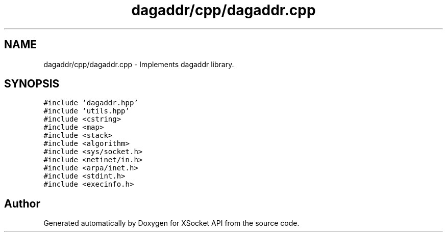 .TH "dagaddr/cpp/dagaddr.cpp" 3 "Fri Mar 3 2017" "Version 2.0" "XSocket API" \" -*- nroff -*-
.ad l
.nh
.SH NAME
dagaddr/cpp/dagaddr.cpp \- Implements dagaddr library\&.  

.SH SYNOPSIS
.br
.PP
\fC#include 'dagaddr\&.hpp'\fP
.br
\fC#include 'utils\&.hpp'\fP
.br
\fC#include <cstring>\fP
.br
\fC#include <map>\fP
.br
\fC#include <stack>\fP
.br
\fC#include <algorithm>\fP
.br
\fC#include <sys/socket\&.h>\fP
.br
\fC#include <netinet/in\&.h>\fP
.br
\fC#include <arpa/inet\&.h>\fP
.br
\fC#include <stdint\&.h>\fP
.br
\fC#include <execinfo\&.h>\fP
.br

.SH "Author"
.PP 
Generated automatically by Doxygen for XSocket API from the source code\&.
